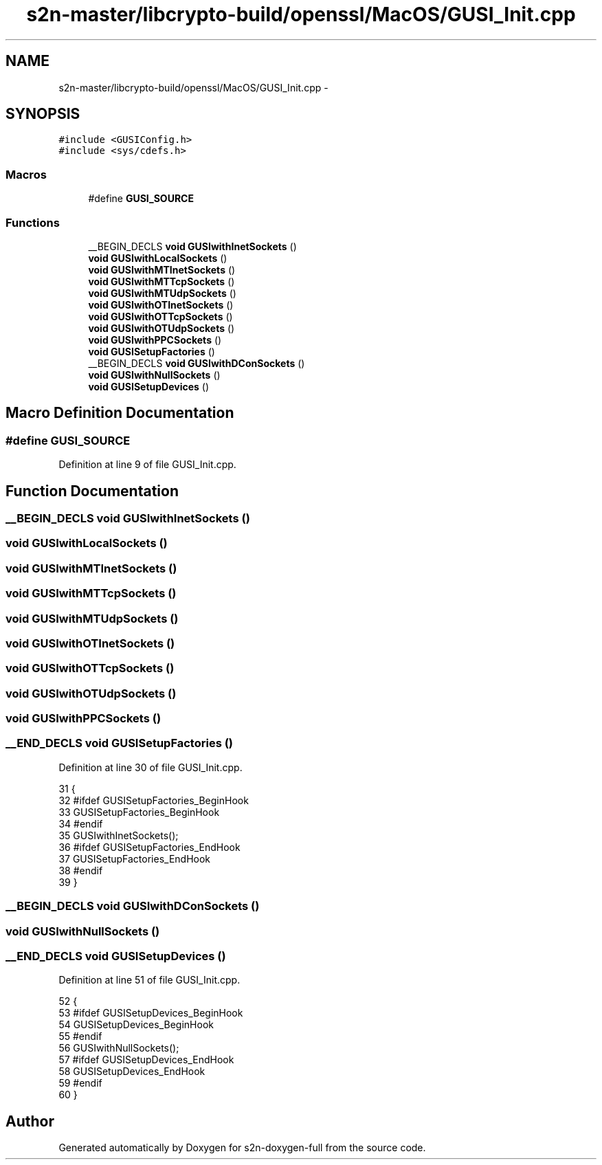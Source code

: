 .TH "s2n-master/libcrypto-build/openssl/MacOS/GUSI_Init.cpp" 3 "Fri Aug 19 2016" "s2n-doxygen-full" \" -*- nroff -*-
.ad l
.nh
.SH NAME
s2n-master/libcrypto-build/openssl/MacOS/GUSI_Init.cpp \- 
.SH SYNOPSIS
.br
.PP
\fC#include <GUSIConfig\&.h>\fP
.br
\fC#include <sys/cdefs\&.h>\fP
.br

.SS "Macros"

.in +1c
.ti -1c
.RI "#define \fBGUSI_SOURCE\fP"
.br
.in -1c
.SS "Functions"

.in +1c
.ti -1c
.RI "__BEGIN_DECLS \fBvoid\fP \fBGUSIwithInetSockets\fP ()"
.br
.ti -1c
.RI "\fBvoid\fP \fBGUSIwithLocalSockets\fP ()"
.br
.ti -1c
.RI "\fBvoid\fP \fBGUSIwithMTInetSockets\fP ()"
.br
.ti -1c
.RI "\fBvoid\fP \fBGUSIwithMTTcpSockets\fP ()"
.br
.ti -1c
.RI "\fBvoid\fP \fBGUSIwithMTUdpSockets\fP ()"
.br
.ti -1c
.RI "\fBvoid\fP \fBGUSIwithOTInetSockets\fP ()"
.br
.ti -1c
.RI "\fBvoid\fP \fBGUSIwithOTTcpSockets\fP ()"
.br
.ti -1c
.RI "\fBvoid\fP \fBGUSIwithOTUdpSockets\fP ()"
.br
.ti -1c
.RI "\fBvoid\fP \fBGUSIwithPPCSockets\fP ()"
.br
.ti -1c
.RI "\fBvoid\fP \fBGUSISetupFactories\fP ()"
.br
.ti -1c
.RI "__BEGIN_DECLS \fBvoid\fP \fBGUSIwithDConSockets\fP ()"
.br
.ti -1c
.RI "\fBvoid\fP \fBGUSIwithNullSockets\fP ()"
.br
.ti -1c
.RI "\fBvoid\fP \fBGUSISetupDevices\fP ()"
.br
.in -1c
.SH "Macro Definition Documentation"
.PP 
.SS "#define GUSI_SOURCE"

.PP
Definition at line 9 of file GUSI_Init\&.cpp\&.
.SH "Function Documentation"
.PP 
.SS "__BEGIN_DECLS \fBvoid\fP GUSIwithInetSockets ()"

.SS "\fBvoid\fP GUSIwithLocalSockets ()"

.SS "\fBvoid\fP GUSIwithMTInetSockets ()"

.SS "\fBvoid\fP GUSIwithMTTcpSockets ()"

.SS "\fBvoid\fP GUSIwithMTUdpSockets ()"

.SS "\fBvoid\fP GUSIwithOTInetSockets ()"

.SS "\fBvoid\fP GUSIwithOTTcpSockets ()"

.SS "\fBvoid\fP GUSIwithOTUdpSockets ()"

.SS "\fBvoid\fP GUSIwithPPCSockets ()"

.SS "__END_DECLS \fBvoid\fP GUSISetupFactories ()"

.PP
Definition at line 30 of file GUSI_Init\&.cpp\&.
.PP
.nf
31 {
32 #ifdef GUSISetupFactories_BeginHook
33     GUSISetupFactories_BeginHook
34 #endif
35     GUSIwithInetSockets();
36 #ifdef GUSISetupFactories_EndHook
37     GUSISetupFactories_EndHook
38 #endif
39 }
.fi
.SS "__BEGIN_DECLS \fBvoid\fP GUSIwithDConSockets ()"

.SS "\fBvoid\fP GUSIwithNullSockets ()"

.SS "__END_DECLS \fBvoid\fP GUSISetupDevices ()"

.PP
Definition at line 51 of file GUSI_Init\&.cpp\&.
.PP
.nf
52 {
53 #ifdef GUSISetupDevices_BeginHook
54     GUSISetupDevices_BeginHook
55 #endif
56     GUSIwithNullSockets();
57 #ifdef GUSISetupDevices_EndHook
58     GUSISetupDevices_EndHook
59 #endif
60 }
.fi
.SH "Author"
.PP 
Generated automatically by Doxygen for s2n-doxygen-full from the source code\&.
